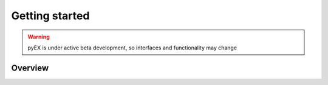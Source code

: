===============
Getting started
===============
.. WARNING:: pyEX is under active beta development, so interfaces and functionality may change

Overview
===============
